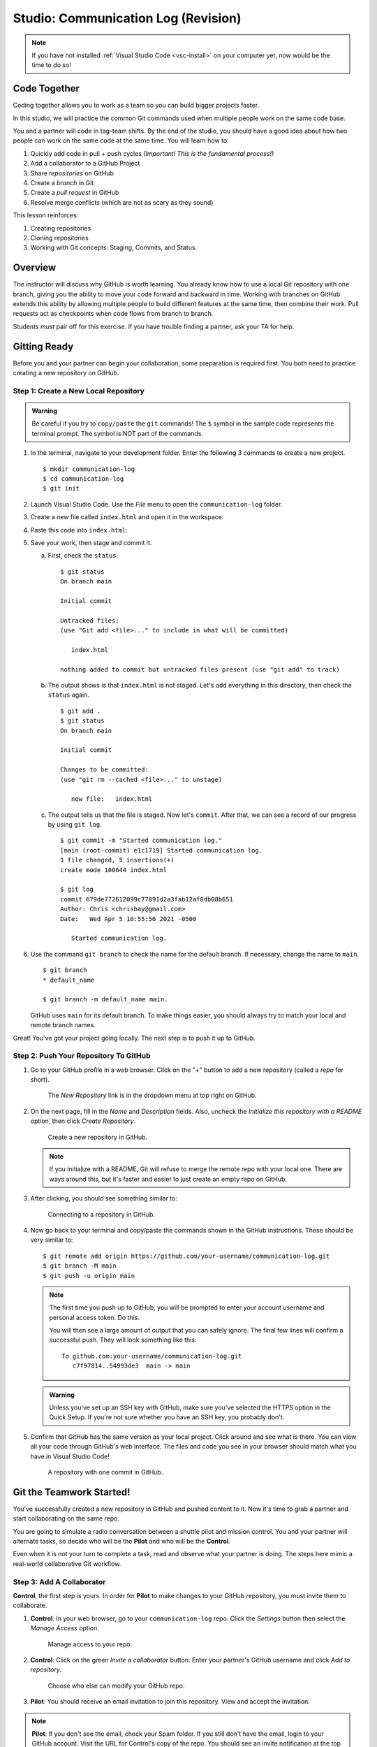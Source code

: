 .. _comm-log-part1:

Studio: Communication Log (Revision)
====================================

.. admonition:: Note

   If you have not installed :ref:`Visual Studio Code <vsc-install>` on your
   computer yet, now would be the time to do so!

Code Together
-------------

Coding together allows you to work as a team so you can build bigger projects
faster.

In this studio, we will practice the common Git commands used when
multiple people work on the same code base.

You and a partner will code in tag-team shifts. By the end of the studio, you
should have a good idea about how two people can work on the same code at the
same time. You will learn how to:

#. Quickly add code in pull + push cycles *(Important! This is the fundamental
   process!)*
#. Add a collaborator to a GitHub Project
#. Share *repositories* on GitHub
#. Create a *branch* in Git
#. Create a *pull request* in GitHub
#. Resolve merge conflicts (which are not as scary as they sound)

This lesson reinforces:

#. Creating repositories
#. Cloning repositories
#. Working with Git concepts: Staging, Commits, and Status.

Overview
---------

The instructor will discuss why GitHub is worth learning. You already know how
to use a local Git repository with one branch, giving you the ability to move
your code forward and backward in time. Working with branches on GitHub extends
this ability by allowing multiple people to build different features at the
same time, then combine their work. Pull requests act as checkpoints when code
flows from branch to branch.

Students *must* pair off for this exercise. If you have trouble finding a
partner, ask your TA for help.

Gitting Ready
-------------

Before you and your partner can begin your collaboration, some preparation is
required first. You both need to practice creating a new repository on GitHub.

Step 1: Create a New Local Repository
^^^^^^^^^^^^^^^^^^^^^^^^^^^^^^^^^^^^^

.. admonition:: Warning

   Be careful if you try to ``copy/paste`` the ``git`` commands! The ``$``
   symbol in the sample code represents the terminal prompt. The symbol is NOT
   part of the commands.

#. In the terminal, navigate to your development folder. Enter the following 3
   commands to create a new project.

   ::

      $ mkdir communication-log
      $ cd communication-log
      $ git init

#. Launch Visual Studio Code. Use the *File* menu to open the
   ``communication-log`` folder.
#. Create a new file called ``index.html`` and open it in the workspace.
#. Paste this code into ``index.html``:

   .. sourcecode:: html
      :linenos:

      <!DOCTYPE html>
      <html>
         <body>
            <p>Radio check. Pilot, please confirm.</p>
         </body>
      </html>

#. Save your work, then stage and commit it.

   a. First, check the ``status``.

      ::

         $ git status
         On branch main

         Initial commit

         Untracked files:
         (use "Git add <file>..." to include in what will be committed)

            index.html

         nothing added to commit but untracked files present (use "git add" to track)

   b. The output shows is that ``index.html`` is not staged. Let's ``add``
      everything in this directory, then check the ``status`` again.

      ::

         $ git add .
         $ git status
         On branch main

         Initial commit

         Changes to be committed:
         (use "git rm --cached <file>..." to unstage)

            new file:   index.html

   c. The output tells us that the file is staged. Now let's ``commit``. After
      that, we can see a record of our progress by using ``git log``.

      ::

         $ git commit -m "Started communication log."
         [main (root-commit) e1c1719] Started communication log.
         1 file changed, 5 insertions(+)
         create mode 100644 index.html

         $ git log
         commit 679de772612099c77891d2a3fab12af8db08b651
         Author: Chris <chrisbay@gmail.com>
         Date:   Wed Apr 5 10:55:56 2021 -0500

            Started communication log.

#. Use the command ``git branch`` to check the name for the default branch. If
   necessary, change the name to ``main``.

   ::

      $ git branch
      * default_name

      $ git branch -m default_name main.

   GitHub uses ``main`` for its default branch. To make things easier, you
   should always try to match your local and remote branch names.

Great! You've got your project going locally. The next step is to push it up to
GitHub.

Step 2: Push Your Repository To GitHub
^^^^^^^^^^^^^^^^^^^^^^^^^^^^^^^^^^^^^^

#. Go to your GitHub profile in a web browser. Click on the "+" button to add a
   new repository (called a *repo* for short).

   .. figure:: figures/studio/new-repo-button.png
      :alt: The New Repository link in the dropdown menu at top right on GitHub.

      The *New Repository* link is in the dropdown menu at top right on GitHub.

#. On the next page, fill in the *Name* and *Description* fields. Also, uncheck
   the *Initialize this repository with a README* option, then click 
   *Create Repository*.

   .. figure:: figures/studio/create-repo.png
      :alt: Creating a new repository in GitHub by filling out the form.
      :width: 80%

      Create a new repository in GitHub.

   .. admonition:: Note

      If you initialize with a README, Git will refuse to merge the remote repo
      with your local one. There are ways around this, but it's faster and
      easier to just create an empty repo on GitHub.

#. After clicking, you should see something similar to:

   .. figure:: figures/studio/new-repo-push.png
      :alt: The page you see after creating an empty repository, with several options.
      :width: 80%

      Connecting to a repository in GitHub.

#. Now go back to your terminal and copy/paste the commands shown in the GitHub
   instructions. These should be very similar to:

   ::

      $ git remote add origin https://github.com/your-username/communication-log.git
      $ git branch -M main
      $ git push -u origin main

   .. admonition:: Note

      The first time you push up to GitHub, you will be prompted to enter your
      account username and personal access token. Do this.
      
      You will then see a large amount of output that you can safely ignore. The
      final few lines will confirm a successful push. They will look something
      like this:

      ::

         To github.com:your-username/communication-log.git
            c7f97814..54993de3  main -> main

   .. admonition:: Warning

      Unless you've set up an SSH key with GitHub, make sure you've selected the
      HTTPS option in the Quick Setup. If you're not sure whether you have an SSH
      key, you probably don't.

#. Confirm that GitHub has the same version as your local project. Click around
   and see what is there. You can view all your code through GitHub's web
   interface. The files and code you see in your browser should match what you
   have in Visual Studio Code!

   .. figure:: figures/studio/repo-first-commit.png
      :alt: A repository with one commit in GitHub
      :width: 80%

      A repository with one commit in GitHub.

Git the Teamwork Started!
-------------------------

You've successfully created a new repository in GitHub and pushed content to
it. Now it's time to grab a partner and start collaborating on the same repo.

You are going to simulate a radio conversation between a shuttle pilot and
mission control. You and your partner will alternate tasks, so decide who will
be the **Pilot** and who will be the **Control**.

Even when it is not your turn to complete a task, read and observe what your
partner is doing. The steps here mimic a real-world collaborative Git workflow.

Step 3: Add A Collaborator
^^^^^^^^^^^^^^^^^^^^^^^^^^

**Control**, the first step is yours. In order for **Pilot** to make changes to
your GitHub repository, you must invite them to collaborate.

#. **Control**: In your web browser, go to your ``communication-log`` repo.
   Click the *Settings* button then select the *Manage Access* option.

   .. figure:: figures/studio/manage-access.png
      :alt: Click "Settings" and "Manage Access" to let other users modify the repo.
      :width: 70%

      Manage access to your repo.

#. **Control**: Click on the green *Invite a collaborator* button. Enter your
   partner's GitHub username and click *Add to repository*.

   .. figure:: figures/studio/add-repo-partners.png
      :alt: Enter a GitHub username, then click the Add button.
      :width: 40%

      Choose who else can modify your GitHub repo.

#. **Pilot**: You should receive an email invitation to join this repository.
   View and accept the invitation.

.. admonition:: Note

   **Pilot**: If you don't see the email, check your Spam folder. If you still
   don't have the email, login to your GitHub account. Visit the URL for 
   Control's copy of the repo. You should see an invite notification at the
   top of the page.

Step 4: Clone Project from GitHub
^^^^^^^^^^^^^^^^^^^^^^^^^^^^^^^^^

**Pilot**, this next step is a little inconvenient, but we know you can handle
it! You will be changing *Control's* ``communication-log`` repo, not yours.
Unfortunately, both projects have the same name. To avoid confusion, find your
*local* ``communication-log`` folder on your machine. RENAME IT!

Once that change is made, continue on with the steps.

#. **Pilot**: Go to Control's GitHub profile and find their
   ``communication-log`` repo. Click on the green *Code* button. Select the
   HTTPS option and copy the URL to your clipboard.

   .. figure:: figures/studio/code-button.png
      :alt: The Code button is on the right-hand side of a project's main page.
      
      Cloning a repository in GitHub

#. **Pilot**: In your terminal, navigate back to your development folder and
   clone Control's repo. The command should look something like this:

   ::

      $ git clone https://github.com/username/communication-log.git

   Replace the URL with the address you copied from GitHub.

#. **Pilot**: You should now have a copy of **Control's** project on your
   machine.

Git Talking
-----------

Whew! That was quite the setup experience. Now you're ready to dive into the
main part of the assignment.

On to :ref:`Studio Part 2 <comm-log-part2>`!
